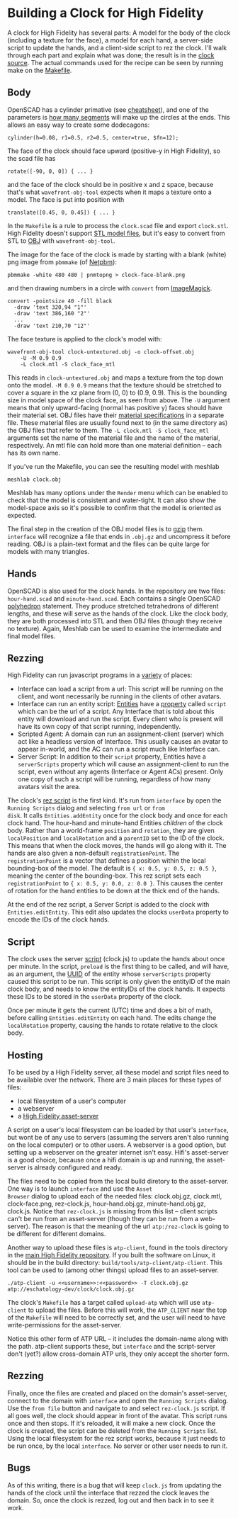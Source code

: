 * Building a Clock for High Fidelity

A clock for High Fidelity has several parts: A model for the body of
the clock (including a texture for the face), a model for each hand, a
server-side script to update the hands, and a client-side script to
rez the clock.  I'll walk through each part and explain what was done;
the result is in the [[https://github.com/sethalves/hifi-content/tree/master/clock][clock source]].  The actual commands used for the
recipe can be seen by running make on the [[https://github.com/sethalves/hifi-content/blob/master/clock/Makefile][Makefile]].

** Body

OpenSCAD has a cylinder primative (see [[http://www.openscad.org/cheatsheet/][cheatsheet]]), and one of the
parameters is [[https://en.wikibooks.org/wiki/OpenSCAD_User_Manual/Other_Language_Features#.24fa.2C_.24fs_and_.24fn][how many segments]] will make up the circles at the ends.
This allows an easy way to create some dodecagons:

#+BEGIN_SRC
cylinder(h=0.08, r1=0.5, r2=0.5, center=true, $fn=12);
#+END_SRC

The face of the clock should face upward (positive-y in High Fidelity), so the scad file has

#+BEGIN_SRC
rotate([-90, 0, 0]) { ... }
#+END_SRC

and the face of the clock should be in positive x and z space, because
that's what ~wavefront-obj-tool~ expects when it maps a texture onto a
model.  The face is put into position with

#+BEGIN_SRC
translate([0.45, 0, 0.45]) { ... }
#+END_SRC

In the ~Makefile~ is a rule to process the ~clock.scad~ file and
export ~clock.stl~.  High Fidelity doesn't support [[https://en.wikipedia.org/wiki/STL_(file_format)][STL model files]],
but it's easy to convert from STL to [[https://en.wikipedia.org/wiki/Wavefront_.obj_file][OBJ]] with ~wavefront-obj-tool~.

The image for the face of the clock is made by starting with a blank
(white) png image from ~pbmmake~ (of [[http://netpbm.sourceforge.net/][Netpbm]]):

#+BEGIN_SRC
pbmmake -white 480 480 | pnmtopng > clock-face-blank.png
#+END_SRC

and then drawing numbers in a circle with ~convert~ from [[https://www.imagemagick.org/script/convert.php][ImageMagick]].

#+BEGIN_SRC
convert -pointsize 40 -fill black
  -draw 'text 320,94 "1"'
  -draw 'text 386,160 "2"'
  ...
  -draw 'text 210,70 "12"'
#+END_SRC

The face texture is applied to the clock's model with:

#+BEGIN_SRC
wavefront-obj-tool clock-untextured.obj -o clock-offset.obj
	-U -M 0.9 0.9
	-L clock.mtl -S clock_face_mtl
#+END_SRC

This reads in ~clock-untextured.obj~ and maps a texture from the top
down onto the model.  ~-M 0.9 0.9~ means that the texture should be
stretched to cover a square in the xz plane from (0, 0) to (0.9, 0.9).
This is the bounding size in model space of the clock face, as seen
from above.  The ~-U~ argument means that only upward-facing (normal
has positive y) faces should have their material set.  OBJ files have
their [[https://en.wikipedia.org/wiki/Wavefront_.obj_file#Referencing_materials][material specifications]] in a separate file.  These material
files are usually found next to (in the same directory as) the OBJ
files that refer to them.  The ~-L clock.mtl -S clock_face_mtl~
arguments set the name of the material file and the name of the
material, respectively.  An mtl file can hold more than one material
definition -- each has its own name.

If you've run the Makefile, you can see the resulting model with
meshlab

#+BEGIN_SRC
meshlab clock.obj
#+END_SRC

Meshlab has many options under the ~Render~ menu which can be enabled
to check that the model is consistent and water-tight.  It can also
show the model-space axis so it's possible to confirm that the model
is oriented as expected.

The final step in the creation of the OBJ model files is to [[https://www.gnu.org/software/gzip/manual/][gzip]] them.
~interface~ will recognize a file that ends in ~.obj.gz~ and
uncompress it before reading.  OBJ is a plain-text format and
the files can be quite large for models with many triangles.

** Hands

OpenSCAD is also used for the clock hands. In the repository
are two files: ~hour-hand.scad~ and ~minute-hand.scad~.  Each contains
a single OpenSCAD [[https://en.wikibooks.org/wiki/OpenSCAD_User_Manual/Primitive_Solids#polyhedron][polyhedron]] statement.  They produce stretched tetrahedrons
of different lengths, and these will serve as the hands of the clock.  Like
the clock body, they are both processed into STL and then OBJ files (though
they receive no texture).  Again, Meshlab can be used to examine the
intermediate and final model files.

** Rezzing

High Fidelity can run javascript programs in a [[https://wiki.highfidelity.com/wiki/Script_Types_Overview][variety]] of places:
  - Interface can load a script from a url: This script will be
    running on the client, and wont necessarily be running in the
    clients of other avatars.
  - Interface can run an entity script: [[https://wiki.highfidelity.com/wiki/Entity][Entities]] have a [[https://wiki.highfidelity.com/wiki/EntityItemProperties][property]]
    called ~script~ which can be the url of a script. Any Interface
    that is told about this entity will download and run the script.
    Every client who is present will have its own copy of that script
    running, independently.
  - Scripted Agent: A domain can run an assignment-client (server)
    which act like a headless version of Interface. This usually
    causes an avatar to appear in-world, and the AC can run a script
    much like Interface can.
  - Server Script: In addition to their ~script~ property, Entities
    have a ~serverScripts~ property which will cause an
    assignment-client to run the script, even without any agents
    (Interface or Agent ACs) present.  Only one copy of such a script
    will be running, regardless of how many avatars visit the area.


The clock's [[https://github.com/sethalves/hifi-content/blob/master/clock/rez-clock.js][rez script]] is the first kind.  It's run from ~interface~
by open the ~Running Scripts~ dialog and selecting ~from url~ or ~from
disk~.  It calls ~Entities.addEntity~ once for the clock body and once
for each clock hand.  The hour-hand and minute-hand Entities
/children/ of the clock body.  Rather than a world-frame ~position~
and ~rotation~, they are given ~localPosition~ and ~localRotation~ and
a ~parentID~ set to the ID of the clock.  This means that when the
clock moves, the hands will go along with it.  The hands are also
given a non-default ~registrationPoint~.  The ~registrationPoint~ is a
vector that defines a position within the local bounding-box of the
model.  The default is ~{ x: 0.5, y: 0.5, z: 0.5 }~, meaning the
center of the bounding-box.  This rez script sets each
~registrationPoint~ to ~{ x: 0.5, y: 0.0, z: 0.0 }~.  This causes the
center of rotation for the hand entities to be down at the thick end
of the hands.

At the end of the rez script, a Server Script is added to the clock
with ~Entities.editEntity~.  This edit also updates the clocks
~userData~ property to encode the IDs of the clock hands.

** Script

The clock uses the server [[https://github.com/sethalves/hifi-content/blob/master/clock/clock.js][script]] (clock.js) to update the hands about
once per minute.  In the script, ~preload~ is the first thing to be
called, and will have, as an argument, the [[https://en.wikipedia.org/wiki/Universally_unique_identifier][UUID]] of the entity whose
~serverScripts~ property caused this script to be run.  This script is
only given the entityID of the main clock body, and needs to know the
entityIDs of the clock hands.  It expects these IDs to be stored in
the ~userData~ property of the clock.

Once per minute it gets the current (UTC) time and does a bit of math,
before calling ~Entities.editEntity~ on each hand.  The edits change
the ~localRotation~ property, causing the hands to rotate relative to
the clock body.

** Hosting

To be used by a High Fidelity server, all these model and script files need to be
available over the network.  There are 3 main places for these types of files:
  - local filesystem of a user's computer
  - a webserver
  - a [[https://wiki.highfidelity.com/wiki/Asset_Server_(ATP)][High Fidelity asset-server]]

A script on a user's local filesystem can be loaded by that user's
~interface~, but wont be of any use to servers (assuming the servers
aren't also running on the local computer) or to other users.  A
webserver is a good option, but setting up a webserver on the greater
internet isn't easy.  Hifi's asset-server is a good choice, because
once a hifi domain is up and running, the asset-server is already
configured and ready.

The files need to be copied from the local build diretory to the
asset-server.  One way is to launch ~interface~ and use the ~Asset
Browser~ dialog to upload each of the needed files: clock.obj.gz,
clock.mtl, clock-face.png, rez-clock.js, hour-hand.obj.gz,
minute-hand.obj.gz, clock.js.  Notice that ~rez-clock.js~ is missing
from this list -- client scripts can't be run from an asset-server
(though they can be run from a web-server).  The reason is that
the meaning of the url ~atp:/rez-clock~ is going to be different
for different domains.

Another way to upload these files is ~atp-client~, found in
the tools directory in the [[https://github.com/highfidelity/hifi][main High Fidelity repository]].  If you
built the software on Linux, it should be in the build directory:
~build/tools/atp-client/atp-client~.  This tool can be used to (among
other things) upload files to an asset-server.

#+BEGIN_SRC
./atp-client -u <<username>>:<<password>> -T clock.obj.gz atp://eschatology-dev/clock/clock.obj.gz
#+END_SRC

The clock's ~Makefile~ has a target called ~upload-atp~ which will use
~atp-client~ to upload the files.  Before this will work, the
~ATP_CLIENT~ near the top of the ~Makefile~ will need to be correctly
set, and the user will need to have write-permissions for the
asset-server.

Notice this other form of ATP URL -- it includes the domain-name along
with the path.  atp-client supports these, but ~interface~ and the
script-server don't (yet?) allow cross-domain ATP urls, they only
accept the shorter form.

** Rezzing

Finally, once the files are created and placed on the domain's
asset-server, connect to the domain with ~interface~ and open the
~Running Scripts~ dialog.  Use the ~from file~ button and navigate to
and select ~rez-clock.js~ script.  If all goes well, the clock should
appear in front of the avatar.  This script runs once and then stops.
If it's reloaded, it will make a new clock.  Once the clock is
created, the script can be deleted from the ~Running Scripts~ list.
Using the local filesystem for the rez script works, because it
just needs to be run once, by the local ~interface~.  No server
or other user needs to run it.

** Bugs

As of this writing, there is a bug that will keep ~clock.js~ from
updating the hands of the clock until the interface that rezzed the
clock leaves the domain.  So, once the clock is rezzed, log out and
then back in to see it work.
